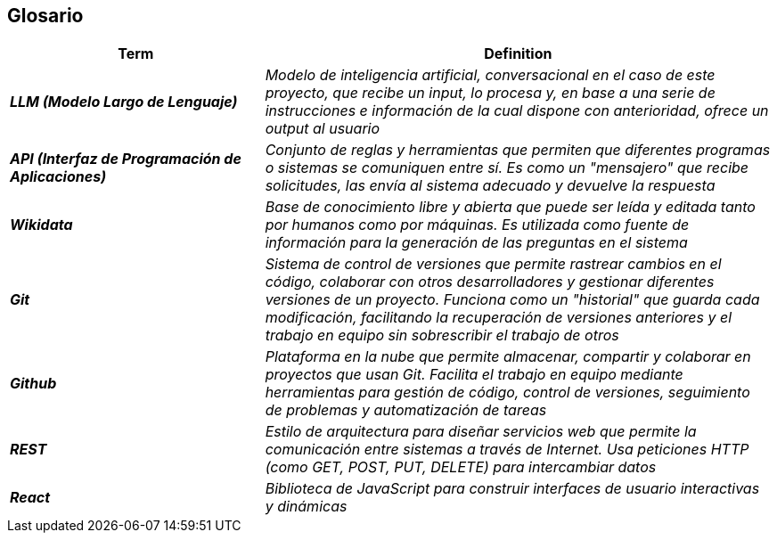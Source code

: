 ifndef::imagesdir[:imagesdir: ../images]

[[section-glossary]]
== Glosario

ifdef::arc42help[]
[role="arc42help"]
****
.Contenido
Los términos técnicos y de dominio más importantes que utilizan tus stakeholders al hablar del sistema.

También puedes usar el glosario como fuente de traducciones si trabajas en equipos multilingües.

.Motivación
Debes definir claramente tus términos para que todos los stakeholders:

* tengan una comprensión idéntica de estos términos
* no utilicen sinónimos ni homónimos

.Formato
Una tabla con las columnas <Término> y <Definición>.

Se pueden agregar más columnas si necesitas traducciones.

.Información adicional
Consulta https://docs.arc42.org/section-12/[Glossary] en la documentación de arc42.

****
endif::arc42help[]

[cols="e,2e" options="header"]
|===
|Term |Definition

| **LLM (Modelo Largo de Lenguaje)**
| Modelo de inteligencia artificial, conversacional en el caso de este proyecto, que recibe un input, 
lo procesa y, en base a una serie de instrucciones e información de la cual dispone con anterioridad, 
ofrece un output al usuario

| **API (Interfaz de Programación de Aplicaciones)**
| Conjunto de reglas y herramientas que permiten que diferentes programas 
o sistemas se comuniquen entre sí. Es como un "mensajero" que recibe solicitudes, las envía al sistema adecuado y devuelve la respuesta

| **Wikidata**
| Base de conocimiento libre y abierta que puede ser leída y editada tanto por humanos como por máquinas. 
Es utilizada como fuente de información para la generación de las preguntas en el sistema

| **Git**
| Sistema de control de versiones que permite rastrear cambios en el código, colaborar con otros desarrolladores 
y gestionar diferentes versiones de un proyecto. Funciona como un "historial" que guarda cada modificación, 
facilitando la recuperación de versiones anteriores y el trabajo en equipo sin sobrescribir el trabajo de otros

| **Github**
| Plataforma en la nube que permite almacenar, compartir y colaborar en proyectos que usan Git. 
Facilita el trabajo en equipo mediante herramientas para gestión de código, control de versiones, 
seguimiento de problemas y automatización de tareas

| **REST**
| Estilo de arquitectura para diseñar servicios web que permite la comunicación entre sistemas a 
través de Internet. Usa peticiones HTTP (como GET, POST, PUT, DELETE) para intercambiar datos

| **React**
| Biblioteca de JavaScript para construir interfaces de usuario interactivas y dinámicas
|===
